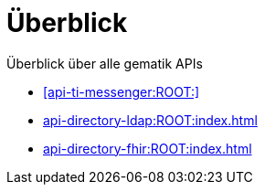 = Überblick

Überblick über alle gematik APIs

* xref:api-ti-messenger:ROOT:[]
* xref:api-directory-ldap:ROOT:index.adoc[]
* xref:api-directory-fhir:ROOT:index.adoc[]